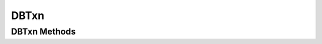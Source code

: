 .. $Id: dbtxn.rst 699 2009-06-10 11:38:56Z jcea $

=====
DBTxn
=====

DBTxn Methods
-------------

.. function:: abort()

   Aborts the transaction
   `More info...
   <http://www.oracle.com/technology/documentation/berkeley-db/db/
   api_c/txn_abort.html>`__

.. function:: commit(flags=0)

   Ends the transaction, committing any changes to the databases.
   `More info...
   <http://www.oracle.com/technology/documentation/berkeley-db/db/
   api_c/txn_commit.html>`__

.. function:: id()

   The txn_id function returns the unique transaction id associated with
   the specified transaction.
   `More info...
   <http://www.oracle.com/technology/documentation/berkeley-db/db/
   api_c/txn_id.html>`__

.. function:: prepare(gid)

   Initiates the beginning of a two-phase commit. A global identifier
   parameter is required, which is a value unique across all processes
   involved in the commit. It must be a string of DB_GID_SIZE bytes.
   `More info...
   <http://www.oracle.com/technology/documentation/berkeley-db/db/
   api_c/txn_prepare.html>`__

.. function:: discard()

   This method frees up all the per-process resources associated with
   the specified transaction, neither committing nor aborting the
   transaction. The transaction will be keep in "unresolved" state. This
   call may be used only after calls to "dbenv.txn_recover()". A
   "unresolved" transaction will be returned again thru new calls to
   "dbenv.txn_recover()".
   
   For example, when there are multiple global transaction managers
   recovering transactions in a single Berkeley DB environment, any
   transactions returned by "dbenv.txn_recover()" that are not handled
   by the current global transaction manager should be discarded using
   "txn.discard()".

   `More info...
   <http://www.oracle.com/technology/documentation/berkeley-db/db/
   api_c/txn_discard.html>`__

.. function:: set_timeout(timeout, flags)

   Sets timeout values for locks or transactions for the specified
   transaction.
   `More info...
   <http://www.oracle.com/technology/documentation/berkeley-db/db/
   api_c/txn_set_timeout.html>`__

.. function:: get_name(name)

   Returns the string associated with the transaction.
   `More info...
   <http://www.oracle.com/technology/documentation/berkeley-db/db/
   api_c/txn_set_name.html>`__

.. function:: set_name(name)

   Associates the specified string with the transaction.
   `More info...
   <http://www.oracle.com/technology/documentation/berkeley-db/db/
   api_c/txn_set_name.html>`__

